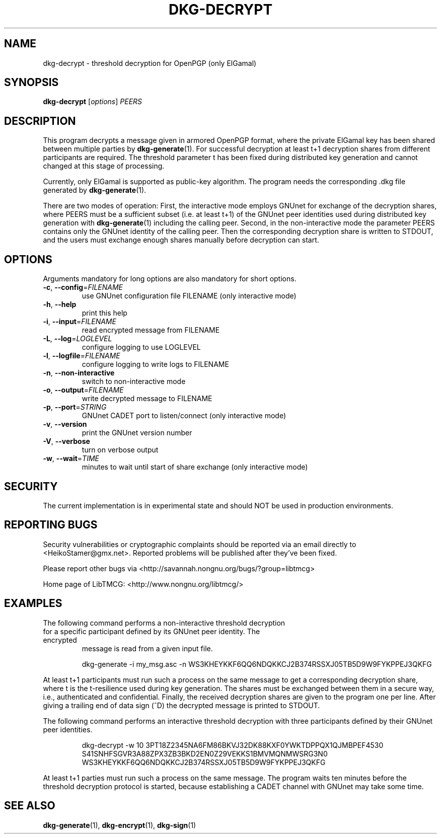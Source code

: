 .TH DKG\-DECRYPT "1" "July 2017" "LibTMCG 1.3.2" "User Commands"

.SH NAME
dkg\-decrypt \- threshold decryption for OpenPGP (only ElGamal)

.SH SYNOPSIS
.B dkg\-decrypt
.RI [ options ]
.IR PEERS

.SH DESCRIPTION
This program decrypts a message given in armored OpenPGP format, where the
private ElGamal key has been shared between multiple parties by
.BR dkg\-generate (1).
For successful decryption at least t+1 decryption shares from different 
participants are required. The threshold parameter t has been fixed during
distributed key generation and cannot changed at this stage of processing.
.PP
Currently, only ElGamal is supported as public-key algorithm. The program
needs the corresponding .dkg file generated by
.BR dkg\-generate (1).
.PP
There are two modes of operation: First, the interactive mode employs GNUnet
for exchange of the decryption shares, where PEERS must be a sufficient subset
(i.e. at least t+1) of the GNUnet peer identities used during distributed key
generation with
.BR dkg\-generate (1)
including the calling peer.
Second, in the non\-interactive mode the parameter PEERS contains only the
GNUnet identity of the calling peer. Then the corresponding decryption share
is written to STDOUT, and the users must exchange enough shares manually before
decryption can start.

.SH OPTIONS
Arguments mandatory for long options are also mandatory for short options.
.TP
\fB\-c\fR, \fB\-\-config\fR=\fI\,FILENAME\/\fR
use GNUnet configuration file FILENAME (only interactive mode)
.TP
\fB\-h\fR, \fB\-\-help\fR
print this help
.TP
\fB\-i\fR, \fB\-\-input\fR=\fI\,FILENAME\/\fR
read encrypted message from FILENAME
.TP
\fB\-L\fR, \fB\-\-log\fR=\fI\,LOGLEVEL\/\fR
configure logging to use LOGLEVEL
.TP
\fB\-l\fR, \fB\-\-logfile\fR=\fI\,FILENAME\/\fR
configure logging to write logs to FILENAME
.TP
\fB\-n\fR, \fB\-\-non\-interactive\fR
switch to non\-interactive mode
.TP
\fB\-o\fR, \fB\-\-output\fR=\fI\,FILENAME\/\fR
write decrypted message to FILENAME
.TP
\fB\-p\fR, \fB\-\-port\fR=\fI\,STRING\/\fR
GNUnet CADET port to listen/connect (only interactive mode)
.TP
\fB\-v\fR, \fB\-\-version\fR
print the GNUnet version number
.TP
\fB\-V\fR, \fB\-\-verbose\fR
turn on verbose output
.TP
\fB\-w\fR, \fB\-\-wait\fR=\fI\,TIME\/\fR
minutes to wait until start of share exchange (only interactive mode)

.SH "SECURITY"
The current implementation is in experimental state and should NOT
be used in production environments.

.SH "REPORTING BUGS"
Security vulnerabilities or cryptographic complaints should be reported
via an email directly to
<HeikoStamer@gmx.net>.
Reported problems will be published after they've been fixed.
.PP
Please report other bugs via <http://savannah.nongnu.org/bugs/?group=libtmcg>
.PP
Home page of LibTMCG: <http://www.nongnu.org/libtmcg/>

.SH "EXAMPLES"
.TP
The following command performs a non-interactive threshold decryption for a specific participant defined by its GNUnet peer identity. The encrypted
message is read from a given input file.
.PP
.nf
.RS
dkg-generate -i my_msg.asc -n WS3KHEYKKF6QQ6NDQKKCJ2B374RSSXJ05TB5D9W9FYKPPEJ3QKFG
.RE
.fi
.PP
At least t+1 participants must run such a process on the same message to get a corresponding decryption share, where t is the t-resilience used during key generation.
The shares must be exchanged between them in a secure way, i.e., authenticated and confidential. Finally, the received decryption shares are given to the
program one per line. After giving a trailing end of data sign (^D) the decrypted message is printed to STDOUT.
.PP
The following command performs an interactive threshold decryption with three participants defined by their GNUnet peer identities. 
.PP
.nf
.RS
dkg-decrypt -w 10 3PT18Z2345NA6FM86BKVJ32DK88KXF0YWKTDPPQX1QJMBPEF4530 S41SNHFSGVR3A88ZPX3ZB3BKD2EN0Z29VEKKS1BMVMQNMWSRG3N0 WS3KHEYKKF6QQ6NDQKKCJ2B374RSSXJ05TB5D9W9FYKPPEJ3QKFG
.RE
.fi
.PP
At least t+1 parties must run such a process on the same message. The program waits ten minutes before the threshold decryption protocol is started, because establishing a CADET channel with GNUnet may take some time.

.SH "SEE ALSO"
.BR dkg\-generate (1),
.BR dkg\-encrypt (1),
.BR dkg\-sign (1)

